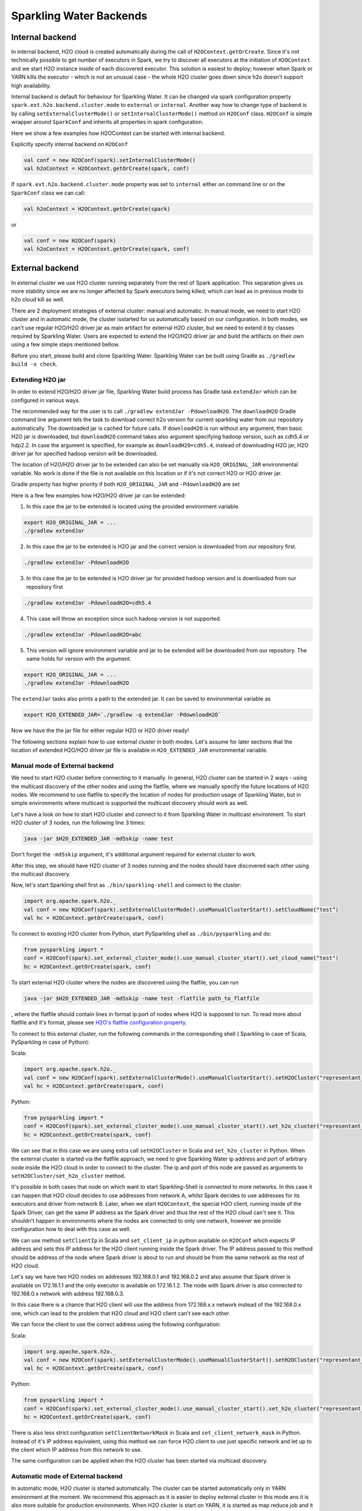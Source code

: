 Sparkling Water Backends
========================

Internal backend
----------------

In internal backend, H2O cloud is created automatically during the call
of ``H2OContext.getOrCreate``. Since it's not technically possible to
get number of executors in Spark, we try to discover all executors at
the initiation of ``H2OContext`` and we start H2O instance inside of
each discovered executor. This solution is easiest to deploy; however
when Spark or YARN kills the executor - which is not an unusual case -
the whole H2O cluster goes down since h2o doesn't support high
availability.

Internal backend is default for behaviour for Sparkling Water. It can be
changed via spark configuration property
``spark.ext.h2o.backend.cluster.mode`` to ``external`` or ``internal``.
Another way how to change type of backend is by calling
``setExternalClusterMode()`` or ``setInternalClusterMode()`` method on
``H2OConf`` class. ``H2OConf`` is simple wrapper around ``SparkConf``
and inherits all properties in spark configuration.

Here we show a few examples how H2OContext can be started with internal
backend.

Explicitly specify internal backend on ``H2OConf``

.. code:: scala

    val conf = new H2OConf(spark).setInternalClusterMode()
    val h2oContext = H2OContext.getOrCreate(spark, conf)

If ``spark.ext.h2o.backend.cluster.mode`` property was set to
``internal`` either on command line or on the ``SparkConf`` class we can
call:

.. code:: scala

    val h2oContext = H2OContext.getOrCreate(spark) 

or

.. code:: scala

    val conf = new H2OConf(spark)
    val h2oContext = H2OContext.getOrCreate(spark, conf)

External backend
----------------

In external cluster we use H2O cluster running separately from the rest
of Spark application. This separation gives us more stability since we
are no longer affected by Spark executors being killed, which can lead
as in previous mode to h2o cloud kill as well.

There are 2 deployment strategies of external cluster: manual and
automatic. In manual mode, we need to start H2O cluster and in automatic
mode, the cluster isstarted for us automatically based on our
configuration. In both modes, we can't use regular H2O/H2O driver jar as
main artifact for external H2O cluster, but we need to extend it by
classes required by Sparkling Water. Users are expected to extend the
H2O/H2O driver jar and build the artifacts on their own using a few
simple steps mentioned bellow.

Before you start, please build and clone Sparkling Water. Sparkling
Water can be built using Gradle as ``./gradlew build -x check``.

Extending H2O jar
~~~~~~~~~~~~~~~~~

In order to extend H2O/H2O driver jar file, Sparkling Water build
process has Gradle task ``extendJar`` which can be configured in various
ways.

The recommended way for the user is to call
``./gradlew extendJar -PdownloadH2O``. The ``downloadH2O`` Gradle
command line argument tels the task to download correct h2o version for
current sparkling water from our repository automatically. The
downloaded jar is cached for future calls. If ``downloadH2O`` is run
without any argument, then basic H2O jar is downloaded, but
``downloadH2O`` command takes also argument specifying hadoop version,
such as cdh5.4 or hdp2.2. In case the argument is specified, for example
as ``downloadH2O=cdh5.4``, instead of downloading H2O jar, H2O driver
jar for specified hadoop version will be downloaded.

The location of H2O/H2O driver jar to be extended can also be set
manually via ``H2O_ORIGINAL_JAR`` environmental variable. No work is
done if the file is not available on this location or if it's not
correct H2O or H2O driver jar.

Gradle property has higher priority if both ``H2O_ORIGINAL_JAR`` and
``-PdownloadH2O`` are set

Here is a few few examples how H2O/H2O driver jar can be extended:

1) In this case the jar to be extended is located using the provided
   environment variable.

.. code:: bash

    export H2O_ORIGINAL_JAR = ...
    ./gradlew extendJar

2) In this case the jar to be extended is H2O jar and the correct
   version is downloaded from our repository first.

.. code:: bash

    ./gradlew extendJar -PdownloadH2O

3) In this case the jar to be extended is H2O driver jar for provided
   hadoop version and is downloaded from our repository first

.. code:: bash

    ./gradlew extendJar -PdownloadH2O=cdh5.4

4) This case will throw an exception since such hadoop version is not
   supported.

.. code:: bash

    ./gradlew extendJar -PdownloadH2O=abc

5) This version will ignore environment variable and jar to be extended
   will be downloaded from our repository. The same holds for version
   with the argument.

.. code:: bash

    export H2O_ORIGINAL_JAR = ...
    ./gradlew extendJar -PdownloadH2O

The ``extendJar`` tasks also prints a path to the extended jar. It can
be saved to environmental variable as

.. code:: bash

    export H2O_EXTENDED_JAR=`./gradlew -q extendJar -PdownloadH2O`

Now we have the the jar file for either regular H2O or H2O driver ready!

The following sections explain how to use external cluster in both
modes. Let's assume for later sections that the location of extended
H2O/H2O driver jar file is available in ``H2O_EXTENDED_JAR``
environmental variable.

Manual mode of External backend
~~~~~~~~~~~~~~~~~~~~~~~~~~~~~~~

We need to start H2O cluster before connecting to it manually. In
general, H2O cluster can be started in 2 ways - using the multicast
discovery of the other nodes and using the flatfile, where we manually
specify the future locations of H2O nodes. We recommend to use flatfile
to specify the location of nodes for production usage of Sparkling
Water, but in simple environments where multicast is supported the
multicast discovery should work as well.

Let's have a look on how to start H2O cluster and connect to it from
Sparkling Water in multicast environment. To start H2O cluster of 3
nodes, run the following line 3 times:

.. code:: bash

    java -jar $H2O_EXTENDED_JAR -md5skip -name test

Don't forget the ``-md5skip`` argument, it's additional argument
required for external cluster to work.

After this step, we should have H2O cluster of 3 nodes running and the
nodes should have discovered each other using the multicast discovery.

Now, let's start Sparkling shell first as ``./bin/sparkling-shell`` and
connect to the cluster:

.. code:: scala

    import org.apache.spark.h2o._
    val conf = new H2OConf(spark).setExternalClusterMode().useManualClusterStart().setCloudName("test”)
    val hc = H2OContext.getOrCreate(spark, conf)

To connect to existing H2O cluster from Python, start PySparkling shell
as ``./bin/pysparkling`` and do:

.. code:: python

    from pysparkling import *
    conf = H2OConf(spark).set_external_cluster_mode().use_manual_cluster_start().set_cloud_name("test")
    hc = H2OContext.getOrCreate(spark, conf)

To start external H2O cluster where the nodes are discovered using the
flatfile, you can run

.. code:: bash

    java -jar $H2O_EXTENDED_JAR -md5skip -name test -flatfile path_to_flatfile

, where the flatfile should contain lines in format ip:port of nodes
where H2O is supposed to run. To read more about flatfile and it's
format, please see `H2O's flatfile configuration
property <https://github.com/h2oai/h2o-3/blob/master/h2o-docs/src/product/howto/H2O-DevCmdLine.md#flatfile>`__.

To connect to this external cluster, run the following commands in the
corresponding shell ( Sparkling in case of Scala, PySparkling in case of
Python):

Scala:

.. code:: scala

    import org.apache.spark.h2o._
    val conf = new H2OConf(spark).setExternalClusterMode().useManualClusterStart().setH2OCluster("representant_ip", representant_port).setCloudName("test”)
    val hc = H2OContext.getOrCreate(spark, conf)

Python:

.. code:: python

    from pysparkling import *
    conf = H2OConf(spark).set_external_cluster_mode().use_manual_cluster_start().set_h2o_cluster("representant_ip", representant_port).set_cloud_name("test”)
    hc = H2OContext.getOrCreate(spark, conf)

We can see that in this case we are using extra call ``setH2OCluster``
in Scala and ``set_h2o_cluster`` in Python. When the external cluster is
started via the flatfile approach, we need to give Sparkling Water ip
address and port of arbitrary node inside the H2O cloud in order to
connect to the cluster. The ip and port of this node are passed as
arguments to ``setH2OCluster/set_h2o_cluster`` method.

It's possible in both cases that node on which want to start
Sparkling-Shell is connected to more networks. In this case it can
happen that H2O cloud decides to use addresses from network A, whilst
Spark decides to use addresses for its executors and driver from network
B. Later, when we start ``H2OContext``, the special H2O client, running
inside of the Spark Driver, can get the same IP address as the Spark
driver and thus the rest of the H2O cloud can't see it. This shouldn't
happen in environments where the nodes are connected to only one
network, however we provide configuration how to deal with this case as
well.

We can use method ``setClientIp`` in Scala and ``set_client_ip`` in
python available on ``H2OConf`` which expects IP address and sets this
IP address for the H2O client running inside the Spark driver. The IP
address passed to this method should be address of the node where Spark
driver is about to run and should be from the same network as the rest
of H2O cloud.

Let's say we have two H2O nodes on addresses 192.168.0.1 and 192.168.0.2
and also assume that Spark driver is available on 172.16.1.1 and the
only executor is available on 172.16.1.2. The node with Spark driver is
also connected to 192.168.0.x network with address 192.168.0.3.

In this case there is a chance that H2O client will use the address from
172.168.x.x network instead of the 192.168.0.x one, which can lead to
the problem that H2O cloud and H2O client can't see each other.

We can force the client to use the correct address using the following
configuration:

Scala:

.. code:: scala

    import org.apache.spark.h2o._
    val conf = new H2OConf(spark).setExternalClusterMode().useManualClusterStart().setH2OCluster("representant_ip", representant_port).setClientIp("192.168.0.3").setCloudName("test”)
    val hc = H2OContext.getOrCreate(spark, conf)

Python:

.. code:: python

    from pysparkling import *
    conf = H2OConf(spark).set_external_cluster_mode().use_manual_cluster_start().set_h2o_cluster("representant_ip", representant_port).set_client_ip("192.168.0.3").set_cloud_name("test”)
    hc = H2OContext.getOrCreate(spark, conf)

There is also less strict configuration ``setClientNetworkMask`` in
Scala and ``set_client_network_mask`` in Python. Instead of it's IP
address equivalent, using this method we can force H2O client to use
just specific network and let up to the client which IP address from
this network to use.

The same configuration can be applied when the H2O cluster has been
started via multicast discovery.

Automatic mode of External backend
~~~~~~~~~~~~~~~~~~~~~~~~~~~~~~~~~~

In automatic mode, H2O cluster is started automatically. The cluster can
be started automatically only in YARN environment at the moment. We
recommend this approach as it is easier to deploy external cluster in
this mode ans it is also more suitable for production environments. When
H2O cluster is start on YARN, it is started as map reduce job and it
always use the flatfile approach for nodes to cloud up.

For this case to work, we need to extend H2O driver for the desired
hadoop version as mentioned above. Let's assume the path to this
extended H2O driver is stored in ``H2O_EXTENDED_JAR`` environmental
property.

To start H2O cluster and connect to it from Spark application in Scala:

.. code:: scala

    import org.apache.spark.h2o._
    val conf = new H2OConf(spark).setExternalClusterMode().useAutoClusterStart().setH2ODriverPath("path_to_extended_driver").setNumOfExternalH2ONodes(1).setMapperXmx("2G").setYARNQueue("abc")
    val hc = H2OContext.getOrCreate(spark, conf)

and in Python:

.. code:: python

    from pysparkling import *
    conf = H2OConf(spark).set_external_cluster_mode().use_auto_cluster_start().set_h2o_driver_path("path_to_extended_driver").set_num_of_external_h2o_nodes(1).set_mapper_xmx("2G”).set_yarn_queue(“abc”)`
    hc = H2OContext.getOrCreate(spark, conf)

In both cases we can see various configuration methods. We explain only
the Scala ones since the python equivalents are doing exactly the same.

-  ``setH2ODriverPath`` method is used to tell Sparkling Water where it
   can find the extended H2O driver jar. This jar is passed to hadoop
   and used to start H2O cluster on YARN.
-  ``setNumOfExternalH2ONodes`` method specifies how many H2O nodes we
   want to start.
-  ``setMapperXmx`` method specifies how much memory each H2O node
   should have available.
-  ``setYarnQueue`` method specifies YARN queue on which H2O cluster
   will be started. We highly recommend that this queue should have YARN
   preemption off in order to have stable H2O cluster.

When using ``useAutoClusterStart`` we do not need to call
``setH2ODriverPath`` explicitly in case when ``H2O_EXTENDED_JAR``
environmental property is set and pointing to that file. In this case
Sparkling Water will fetch the path from this variable automatically.
Also when ``setCloudName`` is not called, the name is set automatically
and H2O cluster with that name is started.

It can also happen that we might need to use
``setClientIp/set_client_ip`` method as mentioned in the chapter above
for the same reasons. The usage of this method in automatic mode is
exactly the as in the manual mode.
